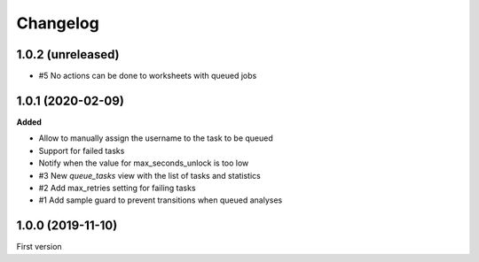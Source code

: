 Changelog
=========

1.0.2 (unreleased)
------------------

- #5 No actions can be done to worksheets with queued jobs

1.0.1 (2020-02-09)
------------------

**Added**

- Allow to manually assign the username to the task to be queued
- Support for failed tasks
- Notify when the value for max_seconds_unlock is too low
- #3 New `queue_tasks` view with the list of tasks and statistics
- #2 Add max_retries setting for failing tasks
- #1 Add sample guard to prevent transitions when queued analyses


1.0.0 (2019-11-10)
------------------

First version
